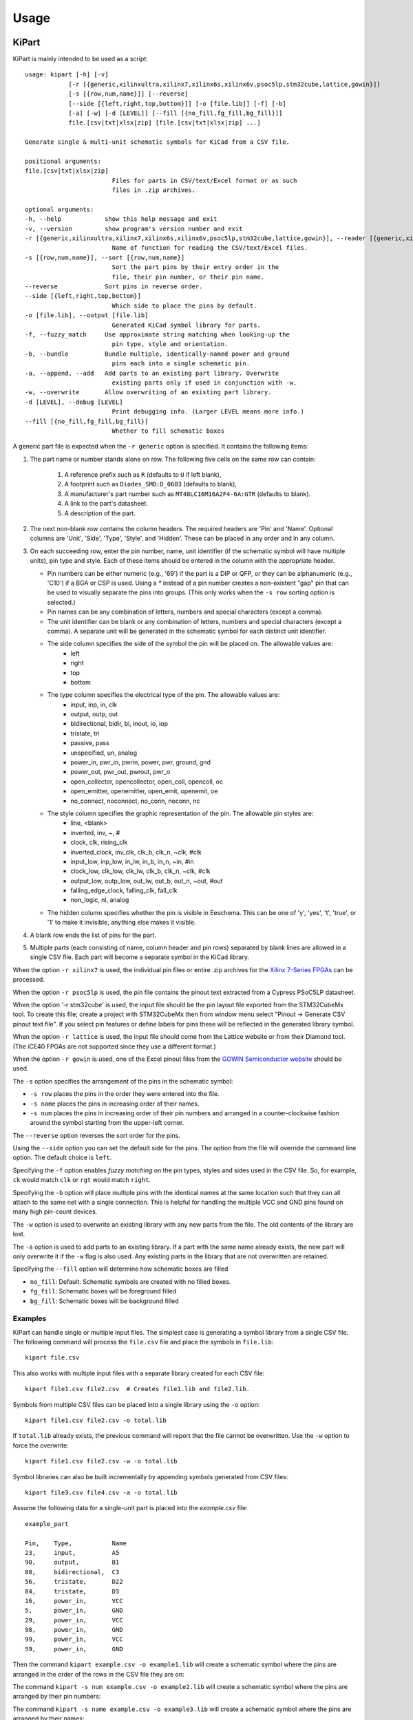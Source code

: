 ========
Usage
========

KiPart
------------------

KiPart is mainly intended to be used as a script::

    usage: kipart [-h] [-v]
                [-r [{generic,xilinxultra,xilinx7,xilinx6s,xilinx6v,psoc5lp,stm32cube,lattice,gowin}]]
                [-s [{row,num,name}]] [--reverse]
                [--side [{left,right,top,bottom}]] [-o [file.lib]] [-f] [-b]
                [-a] [-w] [-d [LEVEL]] [--fill [{no_fill,fg_fill,bg_fill}]]
                file.[csv|txt|xlsx|zip] [file.[csv|txt|xlsx|zip] ...]

    Generate single & multi-unit schematic symbols for KiCad from a CSV file.

    positional arguments:
    file.[csv|txt|xlsx|zip]
                            Files for parts in CSV/text/Excel format or as such
                            files in .zip archives.

    optional arguments:
    -h, --help            show this help message and exit
    -v, --version         show program's version number and exit
    -r [{generic,xilinxultra,xilinx7,xilinx6s,xilinx6v,psoc5lp,stm32cube,lattice,gowin}], --reader [{generic,xilinxultra,xilinx7,xilinx6s,xilinx6v,psoc5lp,stm32cube,lattice,gowin}]
                            Name of function for reading the CSV/text/Excel files.
    -s [{row,num,name}], --sort [{row,num,name}]
                            Sort the part pins by their entry order in the
                            file, their pin number, or their pin name.
    --reverse             Sort pins in reverse order.
    --side [{left,right,top,bottom}]
                            Which side to place the pins by default.
    -o [file.lib], --output [file.lib]
                            Generated KiCad symbol library for parts.
    -f, --fuzzy_match     Use approximate string matching when looking-up the
                            pin type, style and orientation.
    -b, --bundle          Bundle multiple, identically-named power and ground
                            pins each into a single schematic pin.
    -a, --append, --add   Add parts to an existing part library. Overwrite
                            existing parts only if used in conjunction with -w.
    -w, --overwrite       Allow overwriting of an existing part library.
    -d [LEVEL], --debug [LEVEL]
                            Print debugging info. (Larger LEVEL means more info.)
    --fill [{no_fill,fg_fill,bg_fill}]
                            Whether to fill schematic boxes

A generic part file is expected when the ``-r generic`` option is specified.
It contains the following items:

#. The part name or number stands alone on row.
   The following five cells on the same row can contain:
       #. A reference prefix such as ``R`` (defaults to ``U`` if left blank),
       #. A footprint such as ``Diodes_SMD:D_0603`` (defaults to blank),
       #. A manufacturer's part number such as ``MT48LC16M16A2F4-6A:GTR`` (defaults to blank).
       #. A link to the part's datasheet.
       #. A description of the part.
#. The next non-blank row contains the column headers. The required headers are 'Pin' and 'Name'.
   Optional columns are 'Unit', 'Side', 'Type', 'Style', and 'Hidden'.
   These can be placed in any order and in any column.
#. On each succeeding row, enter the pin number, name, unit identifier (if the schematic symbol will have multiple units),
   pin type and style. Each of these items should be entered in the column with the appropriate header.

   * Pin numbers can be either numeric (e.g., '69') if the part is a DIP or QFP, or they can be
     alphanumeric (e.g., 'C10') if a BGA or CSP is used. Using a `*` instead of a pin number
     creates a non-existent "gap" pin that can be used to visually separate the pins into groups. (This only works
     when the ``-s row`` sorting option is selected.)
   * Pin names can be any combination of letters, numbers and special characters (except a comma).
   * The unit identifier can be blank or any combination of letters, numbers and special characters (except a comma).
     A separate unit will be generated in the schematic symbol for each distinct unit identifier.
   * The side column specifies the side of the symbol the pin will be placed on. The allowable values are:
        * left
        * right
        * top
        * bottom
   * The type column specifies the electrical type of the pin. The allowable values are:
        * input, inp, in, clk
        * output, outp, out
        * bidirectional, bidir, bi, inout, io, iop
        * tristate, tri
        * passive, pass
        * unspecified, un, analog
        * power_in, pwr_in, pwrin, power, pwr, ground, gnd
        * power_out, pwr_out, pwrout, pwr_o
        * open_collector, opencollector, open_coll, opencoll, oc
        * open_emitter, openemitter, open_emit, openemit, oe
        * no_connect, noconnect, no_conn, noconn, nc
   * The style column specifies the graphic representation of the pin. The allowable pin styles are:
        * line, <blank>
        * inverted, inv, ~, #
        * clock, clk, rising_clk
        * inverted_clock, inv_clk, clk_b, clk_n, ~clk, #clk
        * input_low, inp_low, in_lw, in_b, in_n, ~in, #in
        * clock_low, clk_low, clk_lw, clk_b, clk_n, ~clk, #clk
        * output_low, outp_low, out_lw, out_b, out_n, ~out, #out
        * falling_edge_clock, falling_clk, fall_clk
        * non_logic, nl, analog
   * The hidden column specifies whether the pin is visible in Eeschema. This can be one of 'y', 'yes', 't', 'true',
     or '1' to make it invisible, anything else makes it visible.

#. A blank row ends the list of pins for the part.
#. Multiple parts (each consisting of name, column header and pin rows)
   separated by blank lines are allowed in a single CSV file.
   Each part will become a separate symbol in the KiCad library.

When the option ``-r xilinx7`` is used, the individual pin files or entire .zip archives
for the `Xilinx 7-Series FPGAs <http://www.xilinx.com/support/packagefiles/>`_ can be processed.

When the option ``-r psoc5lp`` is used, the pin file contains the pinout text
extracted from a Cypress PSoC5LP datasheet.

When the option '-r stm32cube' is used, the input file should be the
pin layout file exported from the STM32CubeMx tool. To create this
file; create a project with STM32CubeMx then from window menu select
"Pinout -> Generate CSV pinout text file". If you select pin features
or define labels for pins these will be reflected in the generated
library symbol.

When the option ``-r lattice`` is used, the input file should come from the
Lattice website or from their Diamond tool. (The iCE40 FPGAs are not supported
since they use a different format.)

When the option ``-r gowin`` is used, one of the Excel pinout files from the
`GOWIN Semiconductor website <https://www.gowinsemi.com/en/support/database/>`_ should be used.

The ``-s`` option specifies the arrangement of the pins in the schematic symbol:

* ``-s row`` places the pins in the order they were entered into the file.
* ``-s name`` places the pins in increasing order of their names.
* ``-s num`` places the pins in increasing order of their pin numbers
  and arranged in a counter-clockwise fashion around the symbol starting from
  the upper-left corner.

The ``--reverse`` option reverses the sort order for the pins.

Using the ``--side`` option you can set the default side for the
pins. The option from the file will override the command line
option. The default choice is ``left``.

Specifying the ``-f`` option enables *fuzzy matching* on the pin types, styles and sides used in the
CSV file.
So, for example, ``ck`` would match ``clk`` or ``rgt`` would match ``right``.

Specifying the ``-b`` option will place multiple pins with the identical names at the same location
such that they can all attach to the same net with a single connection.
This is helpful for handling the multiple VCC and GND pins found on many high pin-count devices.

The ``-w`` option is used to overwrite an existing library with any new parts
from the file. The old contents of the library are lost.

The ``-a`` option is used to add parts to an existing library.
If a part with the same name already exists, the new part will only overwrite it
if the ``-w`` flag is also used.
Any existing parts in the library that are not overwritten are retained.

Specifying the ``--fill`` option will determine how schematic boxes are filled

* ``no_fill``: Default. Schematic symbols are created with no filled boxes.
* ``fg_fill``: Schematic boxes will be foreground filled
* ``bg_fill``: Schematic boxes will be background filled

Examples
^^^^^^^^^^^^

KiPart can handle single or multiple input files.
The simplest case is generating a symbol library from a single CSV file.
The following command will process the ``file.csv`` file and place the 
symbols in ``file.lib``:: 

    kipart file.csv

This also works with multiple input files with a separate library created
for each CSV file::

    kipart file1.csv file2.csv  # Creates file1.lib and file2.lib.

Symbols from multiple CSV files can be placed into a single library using the ``-o`` option::

    kipart file1.csv file2.csv -o total.lib

If ``total.lib`` already exists, the previous command will report that
the file cannot be overwritten. Use the ``-w`` option to force
the overwrite::

    kipart file1.csv file2.csv -w -o total.lib

Symbol libraries can also be built incrementally by appending symbols
generated from CSV files::

    kipart file3.csv file4.csv -a -o total.lib

Assume the following data for a single-unit part is placed into the `example.csv` file::

    example_part

    Pin,    Type,           Name
    23,     input,          A5
    90,     output,         B1
    88,     bidirectional,  C3
    56,     tristate,       D22
    84,     tristate,       D3
    16,     power_in,       VCC
    5,      power_in,       GND
    29,     power_in,       VCC
    98,     power_in,       GND
    99,     power_in,       VCC
    59,     power_in,       GND

Then the command ``kipart example.csv -o example1.lib`` will create a schematic symbol
where the pins are arranged in the order of the rows in the CSV file they are on:

.. image:: example1.png

The command ``kipart -s num example.csv -o example2.lib`` will create a schematic symbol
where the pins are arranged by their pin numbers:

.. image:: example2.png

The command ``kipart -s name example.csv -o example3.lib`` will create a schematic symbol
where the pins are arranged by their names:

.. image:: example3.png

The command ``kipart -b example.csv -o example4.lib`` will bundle power pins with
identical names (like ``GND`` and ``VCC``) into single pins like so:

.. image:: example4.png

Or you could divide the part into two units: one for I/O pins and the other for power pins
by adding a ``Unit`` column like this::

    example_part

    Pin,    Unit,   Type,           Name
    23,     IO,     input,          A5
    90,     IO,     output,         B1
    88,     IO,     bidirectional,  C3
    56,     IO,     tristate,       D22
    84,     IO,     tristate,       D3
    16,     PWR,    power_in,       VCC
    5,      PWR,    power_in,       GND
    29,     PWR,    power_in,       VCC
    98,     PWR,    power_in,       GND
    99,     PWR,    power_in,       VCC
    59,     PWR,    power_in,       GND

Then the command ``kipart -b example.csv -o example5.lib`` results in a part symbol having two separate units:

.. image:: example5_1.png

.. image:: example5_2.png

As an alternative, you could go back to a single unit with all the inputs on the left side,
all the outputs on the right side, the ``VCC`` pins on the top and the ``GND`` pins on the bottom::

    example_part

    Pin,    Unit,   Type,           Name,   Side
    23,     1,      input,          A5,     left
    90,     1,      output,         B1,     right
    88,     1,      bidirectional,  C3,     left
    56,     1,      tristate,       D22,    right
    84,     1,      tristate,       D3,     right
    16,     1,      power_in,       VCC,    top
    5,      1,      power_in,       GND,    bottom
    29,     1,      power_in,       VCC,    top
    98,     1,      power_in,       GND,    bottom
    99,     1,      power_in,       VCC,    top
    59,     1,      power_in,       GND,    bottom

Running the command ``kipart -b example.csv -o example6.lib`` generates a part symbol with pins on all four sides:

.. image:: example6.png

If the input file has a ``Hidden`` column, then some, none, or all pins can be made invisible::

    a_part_with_secrets

    Pin,    Name,   Type,   Side,   Style,      Hidden
    1,      N.C.,   in,     left,   clk_low,    Y
    2,      GND,    pwr,    left,   ,           yes
    3,      SS_INH, in,     left,   ,           True
    4,      OSC,    in,     left,   ,
    5,      A1,     out,    right,  ,           False

In the Part Library Editor, hidden pins are grayed out:

.. image:: hidden_editor.png

But in Eeschema, they won't be visible at all:

.. image:: hidden_eeschema.png


kilib2csv
------------------

Sometimes you have existing libraries that you want to manage with a spreadsheet
instead of the KiCad symbol editor.
The kilib2csv utility takes one or more library files and converts them
into a CSV file.
Then the CSV file can be manipulated with a spreadsheet and used as input to KiPart.
**(Note that any stylized part symbol graphics will be lost in the conversion.
KiPart only supports boring, box-like part symbols.)**

::

    usage: kilib2csv [-h] [-v] [-o [file.csv]] [-a] [-w] file.lib [file.lib ...]

    Convert a KiCad schematic symbol library file into a CSV file for KiPart.

    positional arguments:
      file.lib              KiCad schematic symbol library.

    optional arguments:
      -h, --help            show this help message and exit
      -v, --version         show program's version number and exit
      -o [file.csv], --output [file.csv]
                            CSV file created from schematic library file.
      -a, --append          Append to an existing CSV file.
      -w, --overwrite       Allow overwriting of an existing CSV file.

This utility handles single and multiple input files in the same manner
as KiPart and supports some of the same options for overwriting and appending
to the output CSV file::

    kilib2csv my_lib1.lib my_lib2.lib -o my_library.csv

Then you can generate a consistent library from the CSV file::

    kipart my_library.csv -o my_library_new.lib

